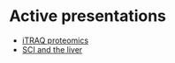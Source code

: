 #+REVEAL_ROOT: ./reveal-root
#+REVEAL_THEME: night
#+OPTIONS: toc:nil num:nil date:nil email:t  reveal_title_slide:nil

* Active presentations
- [[file:proteomic_talk_2020-09-24/index.html][iTRAQ proteomics]]
- [[file:liver_sci_talk_2021-01-27/index.html][SCI and the liver]]
